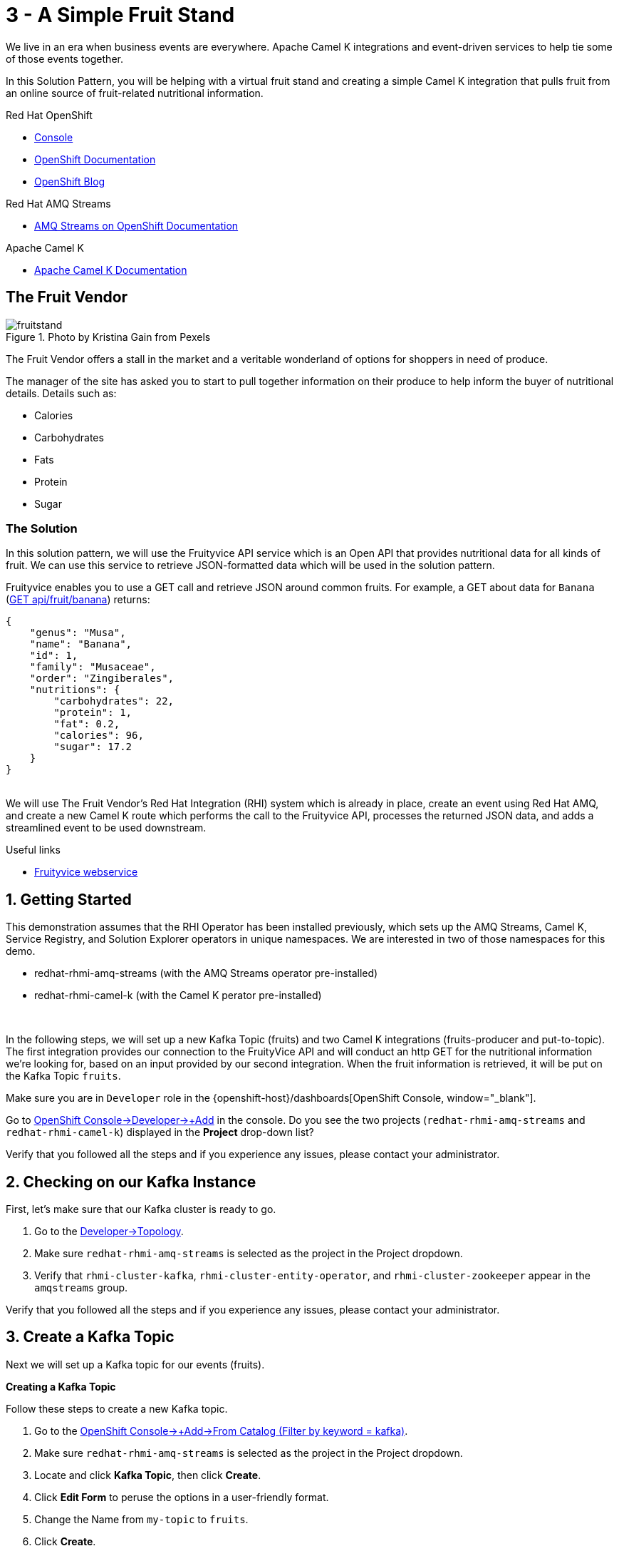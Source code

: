 // URLs
:openshift-console-url: {openshift-host}/dashboards
:openshift-catalog-url: {openshift-host}/catalog
:openshift-topology-url: {openshift-host}/topology
:openshift-projects-url: {openshift-host}/k8s/cluster/projects
:openshift-installed-operators-url: {openshift-host}/k8s/ns/fruit-stand/operators.coreos.com~v1alpha1~ClusterServiceVersion
:openshift-add-url: {openshift-host}/add
:openshift-add-kafka-url : {openshift-host}/catalog?keyword=kafka
:openshift-add-integration-url : {openshift-host}/catalog?keyword=integration
:openshift-search-kafka-topic-url : {openshift-host}/search?kind=kafka.strimzi.io~v1beta1~KafkaTopic
:openshift-search-integration-url : {openshift-host}/search?kind=camel.apache.org~v1~Integration
:fuse-documentation-url: https://access.redhat.com/documentation/en-us/red_hat_fuse/{fuse-version}/
:amq-documentation-url: https://access.redhat.com/documentation/en-us/red_hat_amq/{amq-version}/

//attributes
:title: 3 - A Simple Fruit Stand
:standard-fail-text: Verify that you followed all the steps and if you experience any issues, please contact your administrator.
:bl: pass:[ +]
:imagesdir: images

[id='3-camel-k-kafka-fruit-stand']
= {title}

We live in an era when business events are everywhere. Apache Camel K integrations and event-driven services to help tie some of those events together. 

In this Solution Pattern, you will be helping with a virtual fruit stand and creating a simple Camel K integration that pulls fruit from an online source of fruit-related nutritional information.

// Resources included in the right-side of the Pattern -- format specified by SolX

[type=walkthroughResource,serviceName=openshift]
.Red Hat OpenShift
****
* link:{openshift-console-url}[Console, window="_blank"]
* link:https://docs.openshift.com/dedicated/4/welcome/index.html/[OpenShift Documentation, window="_blank"]
* link:https://blog.openshift.com/[OpenShift Blog, window="_blank"]
****

[type=walkthroughResource]
.Red Hat AMQ Streams
****
* link:https://access.redhat.com/documentation/en-us/red_hat_amq/7.7/html/amq_streams_on_openshift_overview/[AMQ Streams on OpenShift Documentation, window="_blank"]
****

[type=walkthroughResource]
.Apache Camel K
****
* link:https://camel.apache.org/camel-k/latest/index.html[Apache Camel K Documentation, window="_blank"]
****

== The Fruit Vendor

image::images/photo-of-assorted-fruits-selling-on-fruit-stand-4117143.jpg[fruitstand, float="right", title="Photo by Kristina Gain from Pexels"]
// Photo by Kristina Gain from Pexels

The Fruit Vendor offers a stall in the market and a veritable wonderland of options for shoppers in need of produce. 

The manager of the site has asked you to start to pull together information on their produce to help inform the buyer of nutritional details. Details such as:

* Calories
* Carbohydrates
* Fats
* Protein
* Sugar

=== The Solution

In this solution pattern, we will use the Fruityvice API service which is an Open API that provides nutritional data for all kinds of fruit. We can use this service to retrieve JSON-formatted data which will be used in the solution pattern. 

Fruityvice enables you to use a GET call and retrieve JSON around common fruits. For example, a GET about data for `Banana` (link:https://fruityvice.com/api/fruit/banana[GET api/fruit/banana, window="_blank"]) returns:

[source,json]
....
{
    "genus": "Musa",
    "name": "Banana",
    "id": 1,
    "family": "Musaceae",
    "order": "Zingiberales",
    "nutritions": {
        "carbohydrates": 22,
        "protein": 1,
        "fat": 0.2,
        "calories": 96,
        "sugar": 17.2
    }
}
....

{bl}
We will use The Fruit Vendor's Red Hat Integration (RHI) system which is already in place, create an event using Red Hat AMQ, and create a new Camel K route which performs the call to the Fruityvice API, processes the returned JSON data, and adds a streamlined event to be used downstream. 

[type=taskResource]
.Useful links
****
* link:https://fruityvice.com/[Fruityvice webservice, window="_blank"]
****

:sectnums:

[time=5]
[id='getting-started']
== Getting Started
:task-context: getting-started

This demonstration assumes that the RHI Operator has been installed previously, which sets up the AMQ Streams, Camel K, Service Registry, and Solution Explorer operators in unique namespaces. We are interested in two of those namespaces for this demo.

* redhat-rhmi-amq-streams (with the AMQ Streams operator pre-installed)
* redhat-rhmi-camel-k (with the Camel K perator pre-installed)

{bl}

In the following steps, we will set up a new Kafka Topic (fruits) and two Camel K integrations (fruits-producer and put-to-topic). The first integration provides our connection to the FruityVice API and will conduct an http GET for the nutritional information we're looking for, based on an input provided by our second integration. When the fruit information is retrieved, it will be put on the Kafka Topic `fruits`.

Make sure you are in `Developer` role in the {openshift-console-url}[OpenShift Console, window="_blank"].

[type=verification]

Go to link:{openshift-add-url}[OpenShift Console->Developer->+Add, window="_blank"] in the console. Do you see the two projects (`redhat-rhmi-amq-streams` and `redhat-rhmi-camel-k`) displayed in the *Project* drop-down list?

[type=verificationFail]
{standard-fail-text}

// end::task-getting-started[]

[time=5]
[id='checking-kafka-instance']
== Checking on our Kafka Instance
:task-context: checking-kafka-instance

First, let's make sure that our Kafka cluster is ready to go. 

[type=verification]
. Go to the link:{openshift-topology-url}[Developer->Topology, window="_blank"].
. Make sure `redhat-rhmi-amq-streams` is selected as the project in the Project dropdown.
. Verify that `rhmi-cluster-kafka`, `rhmi-cluster-entity-operator`, and `rhmi-cluster-zookeeper` appear in the `amqstreams` group.

[type=verificationFail]
{standard-fail-text}

// end::task-checking-kafka-instance[]

[time=5]
[id='creating-kafka-topic']
== Create a Kafka Topic
:task-context: creating-kafka-topic

Next we will set up a Kafka topic for our events (fruits).

****
*Creating a Kafka Topic*
****

Follow these steps to create a new Kafka topic.

. Go to the link:{openshift-add-kafka-url}[OpenShift Console->+Add->From Catalog (Filter by keyword = kafka), window="_blank"].
. Make sure `redhat-rhmi-amq-streams` is selected as the project in the Project dropdown.
. Locate and click *Kafka Topic*, then click *Create*.
. Click *Edit Form* to peruse the options in a user-friendly format.
. Change the Name from `my-topic` to `fruits`. 
. Click *Create*.

[type=verification]
. Go to the link:{openshift-search-kafka-topic-url}[Developer->More->Search (Resources filter = KafkaTopic), window="_blank"].
. Make sure `redhat-rhmi-amq-streams` is selected as the project in the Project dropdown.
. Verify that `fruits` appears in the list of Kafka Topics.

[type=verificationFail]
{standard-fail-text}

// end::task-creating-kafka-topic[]

[time=5]
[id='creating-integration1']
== Create the First Integration
:task-context: creating-integration1

****
*Creating the first Camel K Integration*
****

Follow these steps to create a new Camel K integration.

. Go to the link:{openshift-add-integration-url}[OpenShift Console->+Add->From Catalog (Filter by keyword = integration), window="_blank"].
. Make sure `redhat-rhmi-camel-k` is selected as the project in the Project dropdown.
. Locate and click *Integration*, then click *Create*.
. Replace the YAML with this text (expand, select, copy and paste):
+
[source,yaml]
----
apiVersion: camel.apache.org/v1
kind: Integration
metadata:
  name: fruits-producer
  namespace: redhat-rhmi-camel-k
spec:
  dependencies:
  - camel:http
  sources:
  - content: "import org.apache.camel.BindToRegistry;\nimport javax.net.ssl.HostnameVerifier;\nimport
      javax.net.ssl.SSLSession;\nimport javax.net.ssl.X509TrustManager;\nimport java.security.cert.X509Certificate;\nimport
      java.security.cert.CertificateException;\nimport org.apache.camel.support.jsse.SSLContextParameters;\nimport
      org.apache.camel.support.jsse.TrustManagersParameters;\n\npublic class HTTPSCustomizer
      {\n    @BindToRegistry(\"allowAllHostnameVerifier\")\n    public AllowAllHostnameVerifier
      verifier(){\n        AllowAllHostnameVerifier allowAllHostnameVerifier = new
      AllowAllHostnameVerifier();\n        System.out.println(\"allowAllHostnameVerifier:[\"+allowAllHostnameVerifier+\"]\");\n
      \       return allowAllHostnameVerifier;\n    }\n\n    @BindToRegistry(\"mySSLContextParameters\")\n
      \   public SSLContextParameters sslContext() throws Exception{\n        SSLContextParameters
      sslContextParameters = new SSLContextParameters();\n        TrustManagersParameters
      tmp = new TrustManagersParameters();\n        tmp.setTrustManager(new TrustALLManager());\n
      \       sslContextParameters.setTrustManagers(tmp);\n        System.out.println(\"mySslContext:[\"+sslContextParameters+\"]\");\n\n
      \       return sslContextParameters; \n        \n    }\n\n    class AllowAllHostnameVerifier
      implements HostnameVerifier {\n        @Override\n        public boolean verify(String
      s, SSLSession sslSession) {\n            return true;\n        }\n\n        \n
      \   }\n    // Create a trust manager that does not validate certificate chains\n
      \   class TrustALLManager implements X509TrustManager {\n        @Override\n
      \       public void checkClientTrusted(X509Certificate[] chain, String authType)
      throws CertificateException { }\n        @Override\n        public void checkServerTrusted(X509Certificate[]
      chain, String authType) throws CertificateException { }\n        @Override\n
      \       public X509Certificate[] getAcceptedIssuers() {\n            return
      new X509Certificate[0];\n        }\n    }\n\n}"
    name: HTTPSCustomizer.java
  - content: |
      // camel-k: language=java, dependency=camel-http
      import org.apache.camel.builder.RouteBuilder;

      public class FruitsProducer extends RouteBuilder {
        @Override
        public void configure() throws Exception {
            from("kafka:producer?brokers=rhmi-cluster-kafka-bootstrap.redhat-rhmi-amq-streams:9092")
              .setHeader("CamelHttpMethod", constant("GET"))
              .toD("http:fruityvice.com/api/fruit/${body}?bridgeEndpoint=true")
              .split().jsonpath("$.[*]")
              .marshal().json()
              .log("${body}")
              .to("kafka:fruits?brokers=rhmi-cluster-kafka-bootstrap.redhat-rhmi-amq-streams:9092");
        }
      }
    name: FruitsProducer.java

----

.. Click *Create*.

[type=verification]
. Go to the link:{openshift-topology-url}[Developer->Topology, window="_blank"].
. Make sure `redhat-rhmi-camel-k` is selected as the project in the Project dropdown.
. Verify that `fruits-producer` appears in the `red-hat-camel-k-operator` group. It may take a few moments to appear, as the operator is building the integration kit before it spins up the integration itself.
. Click *fruits-producer* to view its resource list and select `Resources` in the list of tabs.
. Find the `Pod` associated with this integration. It should be in the format `fruits-producer-<uniqueID>` where `uniqueID` is a combination of characters giving the integration pod a unique name in the system.
. Click `View Logs` and explore the log stream for the running integration.

[type=verificationFail]
{standard-fail-text}

// end::task-creating-integration1[]

[time=5]
[id='creating-integration2']
== Create the Second Integration
:task-context: creating-integration2

****
*Creating the second Camel K Integration*
****

Now that our first integration is out there listening for events, let's give it one!

Follow these steps to create a second Camel K integration.

. Go to the link:{openshift-add-integration-url}[OpenShift Console->+Add->From Catalog (Filter by keyword = integration), window="_blank"].
. Make sure `redhat-rhmi-camel-k` is selected as the project in the Project dropdown.
. Locate *Integration* and click *Create Instance*.
. Replace the YAML with this text (expand, select, copy and paste):
+
[source,yaml]
----
apiVersion: camel.apache.org/v1
kind: Integration
metadata:
  name: put-to-topic
  namespace: redhat-rhmi-camel-k
spec:
  sources:
  - content: |
      // camel-k: language=java
      import org.apache.camel.builder.RouteBuilder;

      public class PutToTopic extends RouteBuilder {
        @Override
        public void configure() throws Exception {
            // try things like all, Banana, Orange, Tomato
            from("timer://foo?repeatCount=1")
              .setBody()
                .simple("all")
              .to("kafka:producer?brokers=rhmi-cluster-kafka-bootstrap.redhat-rhmi-amq-streams:9092");
        }
      }
    name: PutToTopic.java

----

.. Click *Create*.

When this new integration appears, go back to the log for the first integration `fruits-producer` and look for a number of json-based items to appear. 

[type=verification]
. Go to the link:{openshift-topology-url}[Developer->Topology, window="_blank"].
. Make sure `redhat-rhmi-camel-k` is selected as the project in the Project dropdown.
. Verify that `put-to-topic` appears in the `red-hat-camel-k-operator` group. It may take a few moments to appear, as the operator is building the integration-kit before it spins up the integration itself.
. Click on *put-to-topic* to view its resource list and select `Resources` in the list of tabs.
. Find the `Pod` associated with this integration. It should be in the format `put-to-topic-<uniqueID>` where `uniqueID` is a combination of characters giving the integration pod a unique name in the system.
. Click `View Logs` and explore the log stream for the running integration.
. Click *fruits-producer* to view its resource list and select `Resources` in the list of tabs.
. Find the `Pod` associated with this integration. It should be in the format `fruits-producer-<uniqueID>` where `uniqueID` is a combination of characters giving the integration pod a unique name in the system.
. Click `View Logs` and explore the log stream for the running integration, looking for the json-based fruit data to appear.

[type=verificationFail]
{standard-fail-text}

// end::task-creating-integration2[]

[time=5]
[id='modifying-integration2']
== Updating the Second Integration
:task-context: modifying-integration2

****
*Modifying the second Camel K Integration*
****

Now that we've seen our two integrations work together to give us a list of fruit information from the web service, let's change the route slightly to narrow the focus to a single type of fruit.

Follow these steps to update the second Camel K integration.

. Go to the link:{openshift-search-integration-url}[Developer > More > Search (Resources filter = Integration), window="_blank"].
. Make sure `redhat-rhmi-camel-k` is selected as the project in the Project dropdown.
. Verify that `put-to-topic` appears in the list of integrations and click the vertical `...` to the far right.
. Click `Edit Integration`.
. Modify the body of the route, using `Banana`, `Orange`, or `Tomato` in place of `all`.
. Click `Save`. 

{bl}
Then go back to the log for the first integration `fruits-producer` and look for a different result in the log. 

// end::task-modifying-integration2[]
